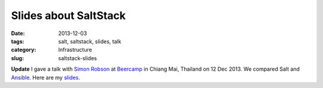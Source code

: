 ======================
Slides about SaltStack
======================

:date: 2013-12-03
:tags: salt, saltstack, slides, talk
:category: Infrastructure
:slug: saltstack-slides

**Update** I gave a talk with `Simon Robson`_ at Beercamp_ in Chiang Mai,
Thailand on 12 Dec 2013. We compared Salt and Ansible_.
Here are my `slides <https://slid.es/marselester/saltstack>`_.

.. _Simon Robson: https://twitter.com/shr
.. _Beercamp: https://twitter.com/barcampcm
.. _Ansible: http://slid.es/simonrobson/ansible
